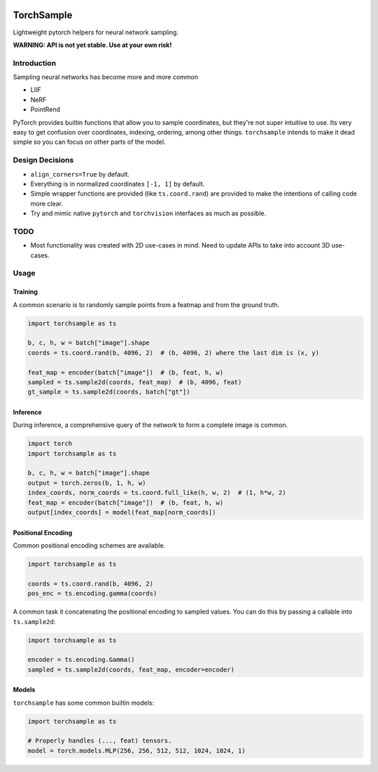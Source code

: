 |GHA tests| |Codecov report| |pre-commit| |black|

TorchSample
===========

Lightweight pytorch helpers for neural network sampling.

**WARNING: API is not yet stable. Use at your own risk!**

Introduction
------------
Sampling neural networks has become more and more common

* LIIF
* NeRF
* PointRend

PyTorch provides builtin functions that allow you to sample
coordinates, but they're not super intuitive to use.
Its very easy to get confusion over coordinates, indexing,
ordering, among other things.
``torchsample`` intends to make it dead simple so you can
focus on other parts of the model.

Design Decisions
----------------

* ``align_corners=True`` by default.
* Everything is in normalized coordinates ``[-1, 1]`` by default.
* Simple wrapper functions are provided (like ``ts.coord.rand``) are
  provided to make the intentions of calling code more clear.
* Try and mimic native ``pytorch`` and ``torchvision`` interfaces as
  much as possible.

TODO
----
* Most functionality was created with 2D use-cases in mind. Need to update
  APIs to take into account 3D use-cases.

Usage
-----

Training
^^^^^^^^
A common scenario is to randomly sample points from a featmap and
from the ground truth.

.. code-block:: python

  import torchsample as ts

  b, c, h, w = batch["image"].shape
  coords = ts.coord.rand(b, 4096, 2)  # (b, 4096, 2) where the last dim is (x, y)

  feat_map = encoder(batch["image"])  # (b, feat, h, w)
  sampled = ts.sample2d(coords, feat_map)  # (b, 4096, feat)
  gt_sample = ts.sample2d(coords, batch["gt"])

Inference
^^^^^^^^^
During inference, a comprehensive query of the network to form a complete
image is common.

.. code-block:: python

  import torch
  import torchsample as ts

  b, c, h, w = batch["image"].shape
  output = torch.zeros(b, 1, h, w)
  index_coords, norm_coords = ts.coord.full_like(h, w, 2)  # (1, h*w, 2)
  feat_map = encoder(batch["image"])  # (b, feat, h, w)
  output[index_coords] = model(feat_map[norm_coords])


Positional Encoding
^^^^^^^^^^^^^^^^^^^
Common positional encoding schemes are available.

.. code-block:: python

  import torchsample as ts

  coords = ts.coord.rand(b, 4096, 2)
  pos_enc = ts.encoding.gamma(coords)

A common task it concatenating the positional encoding to
sampled values. You can do this by passing a callable into
``ts.sample2d``:

.. code-block:: python

  import torchsample as ts

  encoder = ts.encoding.Gamma()
  sampled = ts.sample2d(coords, feat_map, encoder=encoder)


Models
^^^^^^
``torchsample`` has some common builtin models:

.. code-block:: python

  import torchsample as ts

  # Properly handles (..., feat) tensors.
  model = torch.models.MLP(256, 256, 512, 512, 1024, 1024, 1)


.. |GHA tests| image:: https://github.com/BrianPugh/torchsample/workflows/tests/badge.svg
   :target: https://github.com/BrianPugh/torchsample/actions?query=workflow%3Atests
   :alt: GHA Status
.. |Codecov report| image:: https://codecov.io/github/BrianPugh/torchsample/coverage.svg?branch=main
   :target: https://codecov.io/github/BrianPugh/torchsample?branch=main
   :alt: Coverage
.. |pre-commit| image:: https://img.shields.io/badge/pre--commit-enabled-brightgreen?logo=pre-commit&logoColor=white
   :target: https://github.com/pre-commit/pre-commit
   :alt: pre-commit
.. |black| image:: https://img.shields.io/badge/code%20style-black-000000.svg
   :target: https://github.com/psf/black
   :alt: black
